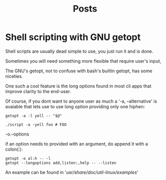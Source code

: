 #+title: Posts

* Shell scripting with GNU getopt
Shell scripts are usually dead simple to use, you just run it and is done.

Sometimes you will need something more flexible that require user's input,

The GNU's getopt, not to confuse with bash's builtin getopt, has some niceties.

One such a cool feature is the long options found in most cli apps that improve clarity to the end-user.

Of course, if you dont want to anyone user as much a '-a, --alternative' is avaiable that lets use to use long option providing only one hiphen:

#+begin_src shell
getopt -a -l yell -- "$@"

./script -a -yell foo # FOO
#+end_src

-o.--options

if an option needs to provided with an argument, do append it with a colon(:):

#+begin_src shell
getopt -o al:h -- -l
getopt --longoptions add,listen:,help -- --listen
#+end_src

An example can be found in '/usr/share/doc/util-linux/examples/'
